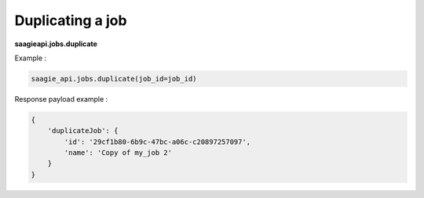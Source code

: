 Duplicating a job
-----------------

**saagieapi.jobs.duplicate**

Example :

.. code:: python

    saagie_api.jobs.duplicate(job_id=job_id)

Response payload example :

.. code:: python

    {
        'duplicateJob': {
            'id': '29cf1b80-6b9c-47bc-a06c-c20897257097',
            'name': 'Copy of my_job 2'
        }
    }